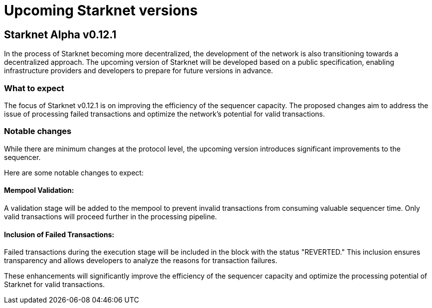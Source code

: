 [id="upcoming_versions"]

# Upcoming Starknet versions

## Starknet Alpha v0.12.1

In the process of Starknet becoming more decentralized, the development of the network is also transitioning towards a decentralized approach. The upcoming version of Starknet will be developed based on a public specification, enabling infrastructure providers and developers to prepare for future versions in advance.

### What to expect
The focus of Starknet v0.12.1 is on improving the efficiency of the sequencer capacity. The proposed changes aim to address the issue of processing failed transactions and optimize the network's potential for valid transactions.

### Notable changes
While there are minimum changes at the protocol level, the upcoming version introduces significant
improvements to the sequencer.

Here are some notable changes to expect:

#### Mempool Validation:
A validation stage will be added to the mempool to prevent invalid transactions from consuming valuable sequencer time. Only valid transactions will proceed further in the processing pipeline.

#### Inclusion of Failed Transactions:
Failed transactions during the execution stage will be included in the block with the status "REVERTED." This inclusion ensures transparency and allows developers to analyze the reasons for transaction failures.

These enhancements will significantly improve the efficiency of the sequencer capacity and optimize the processing potential of Starknet for valid transactions. 
